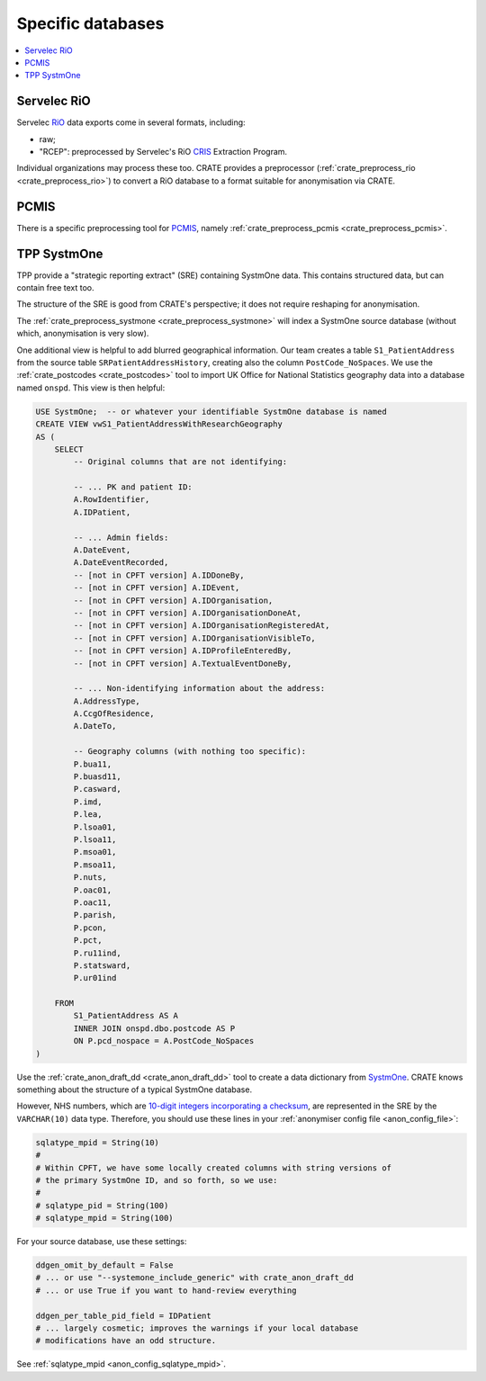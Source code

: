 ..  crate_anon/docs/source/anonymisation/anon_specific.rst

..  Copyright (C) 2015-2021 Rudolf Cardinal (rudolf@pobox.com).
    .
    This file is part of CRATE.
    .
    CRATE is free software: you can redistribute it and/or modify
    it under the terms of the GNU General Public License as published by
    the Free Software Foundation, either version 3 of the License, or
    (at your option) any later version.
    .
    CRATE is distributed in the hope that it will be useful,
    but WITHOUT ANY WARRANTY; without even the implied warranty of
    MERCHANTABILITY or FITNESS FOR A PARTICULAR PURPOSE. See the
    GNU General Public License for more details.
    .
    You should have received a copy of the GNU General Public License
    along with CRATE. If not, see <http://www.gnu.org/licenses/>.

.. _CRIS: https://pubmed.ncbi.nlm.nih.gov/23842533/
.. _PCMIS: https://www.york.ac.uk/healthsciences/pc-mis/
.. _RiO: https://www.servelec.co.uk/product-range/rio-epr-system/
.. _SystmOne: https://tpp-uk.com/products/


Specific databases
+++++++++++++++++++++++++++++++++++++++++++++++++++++++++++++++++++++++++++++++

.. contents::
   :local:


Servelec RiO
-------------------------------------------------------------------------------

Servelec RiO_ data exports come in several formats, including:

- raw;

- "RCEP": preprocessed by Servelec's RiO CRIS_ Extraction Program.

Individual organizations may process these too. CRATE provides a preprocessor
(:ref:`crate_preprocess_rio <crate_preprocess_rio>`) to convert a RiO database
to a format suitable for anonymisation via CRATE.


PCMIS
-------------------------------------------------------------------------------

There is a specific preprocessing tool for PCMIS_, namely
:ref:`crate_preprocess_pcmis <crate_preprocess_pcmis>`.


TPP SystmOne
-------------------------------------------------------------------------------

TPP provide a "strategic reporting extract" (SRE) containing SystmOne data.
This contains structured data, but can contain free text too.

The structure of the SRE is good from CRATE's perspective; it does not require
reshaping for anonymisation.

The :ref:`crate_preprocess_systmone <crate_preprocess_systmone>` will index a
SystmOne source database (without which, anonymisation is very slow).

One additional view is helpful to add blurred geographical information. Our
team creates a table ``S1_PatientAddress`` from the source table
``SRPatientAddressHistory``, creating also the column ``PostCode_NoSpaces``.
We use
the :ref:`crate_postcodes <crate_postcodes>` tool to import UK Office for
National Statistics geography data into a database named ``onspd``. This view
is then helpful:

.. code-block:: sql

    USE SystmOne;  -- or whatever your identifiable SystmOne database is named
    CREATE VIEW vwS1_PatientAddressWithResearchGeography
    AS (
        SELECT
            -- Original columns that are not identifying:

            -- ... PK and patient ID:
            A.RowIdentifier,
            A.IDPatient,

            -- ... Admin fields:
            A.DateEvent,
            A.DateEventRecorded,
            -- [not in CPFT version] A.IDDoneBy,
            -- [not in CPFT version] A.IDEvent,
            -- [not in CPFT version] A.IDOrganisation,
            -- [not in CPFT version] A.IDOrganisationDoneAt,
            -- [not in CPFT version] A.IDOrganisationRegisteredAt,
            -- [not in CPFT version] A.IDOrganisationVisibleTo,
            -- [not in CPFT version] A.IDProfileEnteredBy,
            -- [not in CPFT version] A.TextualEventDoneBy,

            -- ... Non-identifying information about the address:
            A.AddressType,
            A.CcgOfResidence,
            A.DateTo,

            -- Geography columns (with nothing too specific):
            P.bua11,
            P.buasd11,
            P.casward,
            P.imd,
            P.lea,
            P.lsoa01,
            P.lsoa11,
            P.msoa01,
            P.msoa11,
            P.nuts,
            P.oac01,
            P.oac11,
            P.parish,
            P.pcon,
            P.pct,
            P.ru11ind,
            P.statsward,
            P.ur01ind

        FROM
            S1_PatientAddress AS A
            INNER JOIN onspd.dbo.postcode AS P
            ON P.pcd_nospace = A.PostCode_NoSpaces
    )

Use the :ref:`crate_anon_draft_dd <crate_anon_draft_dd>` tool to create a data
dictionary from SystmOne_. CRATE knows something about the structure of a
typical SystmOne database.

However, NHS numbers, which are `10-digit integers incorporating a checksum
<https://www.datadictionary.nhs.uk/attributes/nhs_number.html>`_, are
represented in the SRE by the ``VARCHAR(10)`` data type. Therefore, you should
use these lines in your :ref:`anonymiser config file <anon_config_file>`:

.. code-block:: ini

    sqlatype_mpid = String(10)
    #
    # Within CPFT, we have some locally created columns with string versions of
    # the primary SystmOne ID, and so forth, so we use:
    #
    # sqlatype_pid = String(100)
    # sqlatype_mpid = String(100)

For your source database, use these settings:

.. code-block:: ini

    ddgen_omit_by_default = False
    # ... or use "--systemone_include_generic" with crate_anon_draft_dd
    # ... or use True if you want to hand-review everything

    ddgen_per_table_pid_field = IDPatient
    # ... largely cosmetic; improves the warnings if your local database
    # modifications have an odd structure.

See :ref:`sqlatype_mpid <anon_config_sqlatype_mpid>`.

